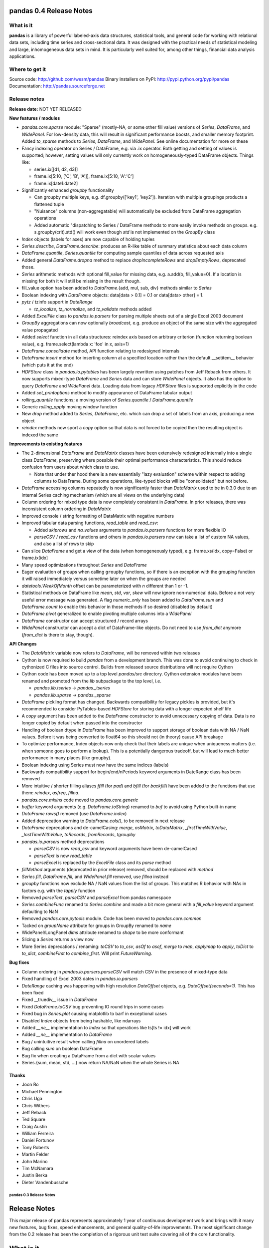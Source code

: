 ========================
pandas 0.4 Release Notes
========================

What is it
==========

**pandas** is a library of powerful labeled-axis data structures, statistical
tools, and general code for working with relational data sets, including time
series and cross-sectional data. It was designed with the practical needs of
statistical modeling and large, inhomogeneous data sets in mind. It is
particularly well suited for, among other things, financial data analysis
applications.

Where to get it
===============

Source code: http://github.com/wesm/pandas
Binary installers on PyPI: http://pypi.python.org/pypi/pandas
Documentation: http://pandas.sourceforge.net

Release notes
=============

**Release date:** NOT YET RELEASED

**New features / modules**

* `pandas.core.sparse` module: "Sparse" (mostly-NA, or some other fill value)
  versions of `Series`, `DataFrame`, and `WidePanel`. For low-density data, this
  will result in significant performance boosts, and smaller memory
  footprint. Added `to_sparse` methods to `Series`, `DataFrame`, and
  `WidePanel`. See online documentation for more on these

* Fancy indexing operator on Series / DataFrame, e.g. via .ix operator. Both
  getting and setting of values is supported; however, setting values will only
  currently work on homogeneously-typed DataFrame objects. Things like:

  * series.ix[[d1, d2, d3]]
  * frame.ix[5:10, ['C', 'B', 'A']], frame.ix[5:10, 'A':'C']
  * frame.ix[date1:date2]

* Significantly enhanced `groupby` functionality

  * Can groupby multiple keys, e.g. df.groupby(['key1', 'key2']). Iteration with
    multiple groupings products a flattened tuple
  * "Nuisance" columns (non-aggregatable) will automatically be excluded from
    DataFrame aggregation operations
  * Added automatic "dispatching to Series / DataFrame methods to more easily
    invoke methods on groups. e.g. s.groupby(crit).std() will work even though
    `std` is not implemented on the `GroupBy` class

* `Index` objects (labels for axes) are now capable of holding tuples

* `Series.describe`, `DataFrame.describe`: produces an R-like table of summary
  statistics about each data column

* `DataFrame.quantile`, `Series.quantile` for computing sample quantiles of data
  across requested axis

* Added general `DataFrame.dropna` method to replace `dropIncompleteRows` and
  `dropEmptyRows`, deprecated those.

* `Series` arithmetic methods with optional fill_value for missing data,
  e.g. a.add(b, fill_value=0). If a location is missing for both it will still
  be missing in the result though.

* fill_value option has been added to `DataFrame`.{add, mul, sub, div} methods
  similar to `Series`

* Boolean indexing with `DataFrame` objects: data[data > 0.1] = 0.1 or
  data[data> other] = 1.

* `pytz` / tzinfo support in `DateRange`

  * `tz_localize`, `tz_normalize`, and `tz_validate` methods added

* Added `ExcelFile` class to `pandas.io.parsers` for parsing multiple sheets out
  of a single Excel 2003 document

* `GroupBy` aggregations can now optionally *broadcast*, e.g. produce an object
  of the same size with the aggregated value propagated

* Added `select` function in all data structures: reindex axis based on
  arbitrary criterion (function returning boolean value),
  e.g. frame.select(lambda x: 'foo' in x, axis=1)

* `DataFrame.consolidate` method, API function relating to redesigned internals

* `DataFrame.insert` method for inserting column at a specified location rather
  than the default __setitem__ behavior (which puts it at the end)

* `HDFStore` class in `pandas.io.pytables` has been largely rewritten using
  patches from Jeff Reback from others. It now supports mixed-type `DataFrame`
  and `Series` data and can store `WidePanel` objects. It also has the option to
  query `DataFrame` and `WidePanel` data. Loading data from legacy `HDFStore`
  files is supported explicitly in the code

* Added `set_printoptions` method to modify appearance of DataFrame tabular
  output

* `rolling_quantile` functions; a moving version of `Series.quantile` /
  `DataFrame.quantile`

* Generic `rolling_apply` moving window function

* New `drop` method added to `Series`, `DataFrame`, etc. which can drop a set of
  labels from an axis, producing a new object

* `reindex` methods now sport a `copy` option so that data is not forced to be
  copied then the resulting object is indexed the same

**Improvements to existing features**

* The 2-dimensional `DataFrame` and `DataMatrix` classes have been extensively
  redesigned internally into a single class `DataFrame`, preserving where
  possible their optimal performance characteristics. This should reduce
  confusion from users about which class to use.

  * Note that under ther hood there is a new essentially "lazy evaluation"
    scheme within respect to adding columns to DataFrame. During some
    operations, like-typed blocks will be "consolidated" but not before.

* `DataFrame` accessing columns repeatedly is now significantly faster than
  `DataMatrix` used to be in 0.3.0 due to an internal Series caching mechanism
  (which are all views on the underlying data)

* Column ordering for mixed type data is now completely consistent in
  `DataFrame`. In prior releases, there was inconsistent column ordering in
  `DataMatrix`

* Improved console / string formatting of DataMatrix with negative numbers

* Improved tabular data parsing functions, `read_table` and `read_csv`:

  * Added `skiprows` and `na_values` arguments to `pandas.io.parsers` functions
    for more flexible IO
  * `parseCSV` / `read_csv` functions and others in `pandas.io.parsers` now can
    take a list of custom NA values, and also a list of rows to skip

* Can slice `DataFrame` and get a view of the data (when homogeneously typed),
  e.g. frame.xs(idx, copy=False) or frame.ix[idx]

* Many speed optimizations throughout `Series` and `DataFrame`

* Eager evaluation of groups when calling ``groupby`` functions, so if there is
  an exception with the grouping function it will raised immediately versus
  sometime later on when the groups are needed

* `datetools.WeekOfMonth` offset can be parameterized with `n` different than 1
  or -1.

* Statistical methods on DataFrame like `mean`, `std`, `var`, `skew` will now
  ignore non-numerical data. Before a not very useful error message was
  generated. A flag `numeric_only` has been added to `DataFrame.sum` and
  `DataFrame.count` to enable this behavior in those methods if so desired
  (disabled by default)

* `DataFrame.pivot` generalized to enable pivoting multiple columns into a
  `WidePanel`

* `DataFrame` constructor can accept structured / record arrays

* `WidePanel` constructor can accept a dict of DataFrame-like objects. Do not
  need to use `from_dict` anymore (`from_dict` is there to stay, though).

**API Changes**

* The `DataMatrix` variable now refers to `DataFrame`, will be removed within
  two releases

* Cython is now required to build `pandas` from a development branch. This was
  done to avoid continuing to check in cythonized C files into source
  control. Builds from released source distributions will not require Cython

* Cython code has been moved up to a top level `pandas/src` directory. Cython
  extension modules have been renamed and promoted from the `lib` subpackage to
  the top level, i.e.

  * `pandas.lib.tseries` -> `pandas._tseries`
  * `pandas.lib.sparse` -> `pandas._sparse`

* `DataFrame` pickling format has changed. Backwards compatibility for legacy
  pickles is provided, but it's recommended to consider PyTables-based
  `HDFStore` for storing data with a longer expected shelf life

* A `copy` argument has been added to the `DataFrame` constructor to avoid
  unnecessary copying of data. Data is no longer copied by default when passed
  into the constructor

* Handling of boolean dtype in `DataFrame` has been improved to support storage
  of boolean data with NA / NaN values. Before it was being converted to float64
  so this should not (in theory) cause API breakage

* To optimize performance, Index objects now only check that their labels are
  unique when uniqueness matters (i.e. when someone goes to perform a
  lookup). This is a potentially dangerous tradeoff, but will lead to much
  better performance in many places (like groupby).

* Boolean indexing using Series must now have the same indices (labels)

* Backwards compatibility support for begin/end/nPeriods keyword arguments in
  DateRange class has been removed

* More intuitive / shorter filling aliases `ffill` (for `pad`) and `bfill` (for
  `backfill`) have been added to the functions that use them: `reindex`,
  `asfreq`, `fillna`.

* `pandas.core.mixins` code moved to `pandas.core.generic`

* `buffer` keyword arguments (e.g. `DataFrame.toString`) renamed to `buf` to
  avoid using Python built-in name

* `DataFrame.rows()` removed (use `DataFrame.index`)

* Added deprecation warning to `DataFrame.cols()`, to be removed in next release

* `DataFrame` deprecations and de-camelCasing: `merge`, `asMatrix`,
  `toDataMatrix`, `_firstTimeWithValue`, `_lastTimeWithValue`, `toRecords`,
  `fromRecords`, `tgroupby`

* `pandas.io.parsers` method deprecations

  * `parseCSV` is now `read_csv` and keyword arguments have been de-camelCased
  * `parseText` is now `read_table`
  * `parseExcel` is replaced by the `ExcelFile` class and its `parse` method

* `fillMethod` arguments (deprecated in prior release) removed, should be
  replaced with `method`

* `Series.fill`, `DataFrame.fill`, and `WidePanel.fill` removed, use `fillna`
  instead

* `groupby` functions now exclude NA / NaN values from the list of groups. This
  matches R behavior with NAs in factors e.g. with the `tapply` function

* Removed `parseText`, `parseCSV` and `parseExcel` from pandas namespace

* `Series.combineFunc` renamed to `Series.combine` and made a bit more general
  with a `fill_value` keyword argument defaulting to NaN

* Removed `pandas.core.pytools` module. Code has been moved to
  `pandas.core.common`

* Tacked on `groupName` attribute for groups in GroupBy renamed to `name`

* WidePanel/LongPanel `dims` attribute renamed to `shape` to be more conformant

* Slicing a `Series` returns a view now

* More Series deprecations / renaming: `toCSV` to `to_csv`, `asOf` to `asof`,
  `merge` to `map`, `applymap` to `apply`, `toDict` to `to_dict`,
  `combineFirst` to `combine_first`. Will print `FutureWarning`.

**Bug fixes**

* Column ordering in `pandas.io.parsers.parseCSV` will match CSV in the presence
  of mixed-type data

* Fixed handling of Excel 2003 dates in `pandas.io.parsers`

* `DateRange` caching was happening with high resolution `DateOffset` objects,
  e.g. `DateOffset(seconds=1)`. This has been fixed

* Fixed __truediv__ issue in `DataFrame`

* Fixed `DataFrame.toCSV` bug preventing IO round trips in some cases

* Fixed bug in `Series.plot` causing matplotlib to barf in exceptional cases

* Disabled `Index` objects from being hashable, like ndarrays

* Added `__ne__` implementation to `Index` so that operations like ts[ts != idx]
  will work

* Added `__ne__` implementation to `DataFrame`

* Bug / unintuitive result when calling `fillna` on unordered labels

* Bug calling `sum` on boolean DataFrame

* Bug fix when creating a DataFrame from a dict with scalar values

* Series.{sum, mean, std, ...} now return NA/NaN when the whole Series is NA

Thanks
------
- Joon Ro
- Michael Pennington
- Chris Uga
- Chris Withers
- Jeff Reback
- Ted Square
- Craig Austin
- William Ferreira
- Daniel Fortunov
- Tony Roberts
- Martin Felder
- John Marino
- Tim McNamara
- Justin Berka
- Dieter Vandenbussche


************************
pandas 0.3 Release Notes
************************

=============
Release Notes
=============

This major release of pandas represents approximately 1 year of continuous
development work and brings with it many new features, bug fixes, speed
enhancements, and general quality-of-life improvements. The most significant
change from the 0.2 release has been the completion of a rigorous unit test
suite covering all of the core functionality.

==========
What is it
==========

**pandas** is a library of labeled data structures, statistical models, and
general code for working with time series and cross-sectional data. It was
designed with the practical needs of statistical modeling and large,
inhomogeneous data sets in mind.

===============
Where to get it
===============

Source code: http://github.com/wesm/pandas
Binary installers on PyPI: http://pypi.python.org/pypi/pandas
Documentation: http://pandas.sourceforge.net

pandas 0.3.0 release notes
==========================

**Release date:** February 20, 2011

**New features / modules**

* DataFrame / DataMatrix classes
 * `corrwith` function to compute column- or row-wise correlations between two
   objects
 * Can boolean-index DataFrame objects, e.g. df[df > 2] = 2, px[px > last_px] = 0
 * Added comparison magic methods (__lt__, __gt__, etc.)
 * Flexible explicit arithmetic methods (add, mul, sub, div, etc.)
 * Added `reindex_like` method

* WidePanel
 * Added `reindex_like` method

* `pandas.io`: IO utilities
  * `pandas.io.sql` module
   * Convenience functions for accessing SQL-like databases
  * `pandas.io.pytables` module
   * Added (still experimental) HDFStore class for storing pandas data
     structures using HDF5 / PyTables

* `pandas.core.datetools`
 * Added WeekOfMonth date offset

* `pandas.rpy` (experimental) module created, provide some interfacing /
  conversion between rpy2 and pandas

**Improvements**

* Unit test coverage: 100% line coverage of core data structures
* Speed enhancement to rolling_{median, max, min}
* Column ordering between DataFrame and DataMatrix is now consistent: before
  DataFrame would not respect column order
* Improved {Series, DataFrame}.plot methods to be more flexible (can pass
  matplotlib Axis arguments, plot DataFrame columns in multiple subplots, etc.)

**API Changes**

* Exponentially-weighted moment functions in `pandas.stats.moments`
  have a more consistent API and accept a min_periods argument like
  their regular moving counterparts.
* **fillMethod** argument in Series, DataFrame changed to **method**,
    `FutureWarning` added.
* **fill** method in Series, DataFrame/DataMatrix, WidePanel renamed to
    **fillna**, `FutureWarning` added to **fill**
* Renamed **DataFrame.getXS** to **xs**, `FutureWarning` added
* Removed **cap** and **floor** functions from DataFrame, renamed to
  **clip_upper** and **clip_lower** for consistency with NumPy
*

**Bug fixes**

* Fixed bug in IndexableSkiplist Cython code that was breaking
  rolling_max function
* Numerous numpy.int64-related indexing fixes
* Several NumPy 1.4.0 NaN-handling fixes
* Bug fixes to pandas.io.parsers.parseCSV
* Fixed `DateRange` caching issue with unusual date offsets
* Fixed bug in `DateRange.union`
* Fixed corner case in `IndexableSkiplist` implementation
